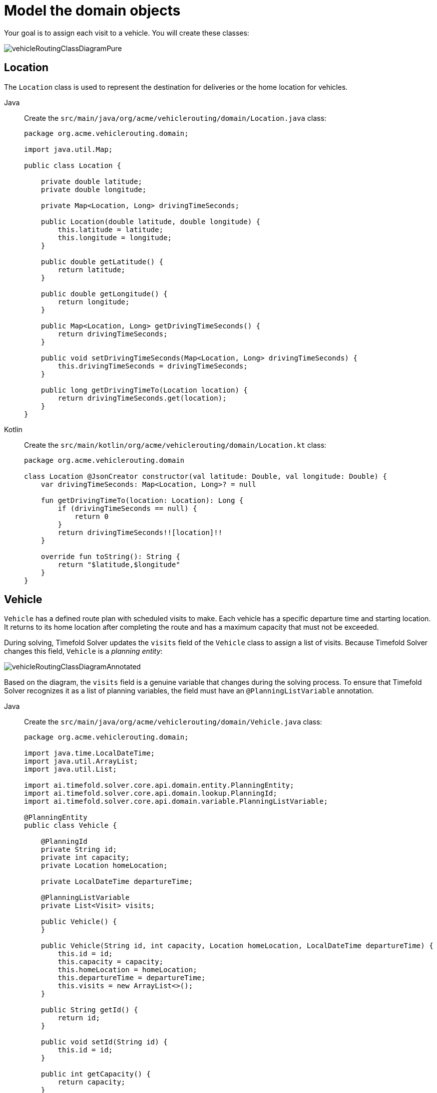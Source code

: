 = Model the domain objects
:imagesdir: ../..

Your goal is to assign each visit to a vehicle.
You will create these classes:

image::quickstart/vehicle-routing/vehicleRoutingClassDiagramPure.png[]

== Location

The `Location` class is used to represent the destination for deliveries or the home location for vehicles.

[tabs]
====
Java::
+
--
Create the `src/main/java/org/acme/vehiclerouting/domain/Location.java` class:

[source,java]
----
package org.acme.vehiclerouting.domain;

import java.util.Map;

public class Location {

    private double latitude;
    private double longitude;

    private Map<Location, Long> drivingTimeSeconds;

    public Location(double latitude, double longitude) {
        this.latitude = latitude;
        this.longitude = longitude;
    }

    public double getLatitude() {
        return latitude;
    }

    public double getLongitude() {
        return longitude;
    }

    public Map<Location, Long> getDrivingTimeSeconds() {
        return drivingTimeSeconds;
    }

    public void setDrivingTimeSeconds(Map<Location, Long> drivingTimeSeconds) {
        this.drivingTimeSeconds = drivingTimeSeconds;
    }

    public long getDrivingTimeTo(Location location) {
        return drivingTimeSeconds.get(location);
    }
}
----
--

Kotlin::
+
--
Create the `src/main/kotlin/org/acme/vehiclerouting/domain/Location.kt` class:

[source,kotlin]
----
package org.acme.vehiclerouting.domain

class Location @JsonCreator constructor(val latitude: Double, val longitude: Double) {
    var drivingTimeSeconds: Map<Location, Long>? = null

    fun getDrivingTimeTo(location: Location): Long {
        if (drivingTimeSeconds == null) {
            return 0
        }
        return drivingTimeSeconds!![location]!!
    }

    override fun toString(): String {
        return "$latitude,$longitude"
    }
}
----
--
====

== Vehicle

`Vehicle` has a defined route plan with scheduled visits to make. Each vehicle has a specific departure time and
starting location. It returns to its home location after completing the route and has a maximum capacity that must
not be exceeded.

During solving, Timefold Solver updates the `visits` field of the `Vehicle` class to assign a list of visits.
Because Timefold Solver changes this field, `Vehicle` is a _planning entity_:

image::quickstart/vehicle-routing/vehicleRoutingClassDiagramAnnotated.png[]

Based on the diagram, the `visits` field is a genuine variable that changes during the solving process. To ensure that
Timefold Solver recognizes it as a list of planning variables, the field must have an `@PlanningListVariable` annotation.

[tabs]
====
Java::
+
--
Create the `src/main/java/org/acme/vehiclerouting/domain/Vehicle.java` class:

[source,java]
----
package org.acme.vehiclerouting.domain;

import java.time.LocalDateTime;
import java.util.ArrayList;
import java.util.List;

import ai.timefold.solver.core.api.domain.entity.PlanningEntity;
import ai.timefold.solver.core.api.domain.lookup.PlanningId;
import ai.timefold.solver.core.api.domain.variable.PlanningListVariable;

@PlanningEntity
public class Vehicle {

    @PlanningId
    private String id;
    private int capacity;
    private Location homeLocation;

    private LocalDateTime departureTime;

    @PlanningListVariable
    private List<Visit> visits;

    public Vehicle() {
    }

    public Vehicle(String id, int capacity, Location homeLocation, LocalDateTime departureTime) {
        this.id = id;
        this.capacity = capacity;
        this.homeLocation = homeLocation;
        this.departureTime = departureTime;
        this.visits = new ArrayList<>();
    }

    public String getId() {
        return id;
    }

    public void setId(String id) {
        this.id = id;
    }

    public int getCapacity() {
        return capacity;
    }

    public void setCapacity(int capacity) {
        this.capacity = capacity;
    }

    public Location getHomeLocation() {
        return homeLocation;
    }

    public void setHomeLocation(Location homeLocation) {
        this.homeLocation = homeLocation;
    }

    public LocalDateTime getDepartureTime() {
        return departureTime;
    }

    public List<Visit> getVisits() {
        return visits;
    }

    public void setVisits(List<Visit> visits) {
        this.visits = visits;
    }

    public int getTotalDemand() {
        int totalDemand = 0;
        for (Visit visit : visits) {
            totalDemand += visit.getDemand();
        }
        return totalDemand;
    }

    public long getTotalDrivingTimeSeconds() {
        if (visits.isEmpty()) {
            return 0;
        }

        long totalDrivingTime = 0;
        Location previousLocation = homeLocation;

        for (Visit visit : visits) {
            totalDrivingTime += previousLocation.getDrivingTimeTo(visit.getLocation());
            previousLocation = visit.getLocation();
        }
        totalDrivingTime += previousLocation.getDrivingTimeTo(homeLocation);

        return totalDrivingTime;
    }

    @Override
    public String toString() {
        return id;
    }
}
----
--

Kotlin::
+
--
Create the `src/main/kotlin/org/acme/vehiclerouting/domain/Vehicle.kt` class:

[source,kotlin]
----
package org.acme.vehiclerouting.domain

import java.time.LocalDateTime
import java.util.ArrayList

import ai.timefold.solver.core.api.domain.entity.PlanningEntity
import ai.timefold.solver.core.api.domain.lookup.PlanningId
import ai.timefold.solver.core.api.domain.variable.PlanningListVariable

@PlanningEntity
class Vehicle {
    @PlanningId
    lateinit var id: String
    var capacity: Int = 0
    lateinit var homeLocation: Location
    lateinit var departureTime: LocalDateTime

    @PlanningListVariable
    var visits: List<Visit>? = null

    constructor()

    constructor(id: String, capacity: Int, homeLocation: Location, departureTime: LocalDateTime) {
        this.id = id
        this.capacity = capacity
        this.homeLocation = homeLocation
        this.departureTime = departureTime
        this.visits = ArrayList()
    }

    val totalDemand: Long
        get() {
            var totalDemand = 0L
            for (visit in visits!!) {
                totalDemand += visit.demand
            }
            return totalDemand
        }

    val totalDrivingTimeSeconds: Long
        get() {
            if (visits!!.isEmpty()) {
                return 0
            }

            var totalDrivingTime: Long = 0
            var previousLocation = homeLocation

            for (visit in visits!!) {
                totalDrivingTime += previousLocation.getDrivingTimeTo(visit.location!!)
                previousLocation = visit.location!!
            }
            totalDrivingTime += previousLocation.getDrivingTimeTo(homeLocation)

            return totalDrivingTime
        }

    override fun toString(): String {
        return id
    }
}
----
--
====

The `Vehicle` class has an `@PlanningEntity` annotation, so Timefold Solver knows that this class changes during solving
because it contains one or more planning variables.

The `visits` field is a planning list variable used to schedule a list of visits. It is annotated with `@PlanningListVariable`,
indicating that the solver can distribute a subset of the available visits to it. The objective is to create an ordered
scheduled visit plan for each vehicle.

Notice the `toString()` method keeps the output short, so it is easier to read Timefold Solver's `DEBUG` or `TRACE` log,
as shown later.

[NOTE]
====
Determining the `@PlanningListVariable` fields for an arbitrary constraint solving use case
is often challenging the first time.
Read xref:design-patterns/design-patterns.adoc#domainModelingGuide[the domain modeling guidelines] to avoid common pitfalls.
====

== Visit

The `Visit` class represents a delivery that needs to be made by vehicles. A visit includes a destination location, a
delivery time window represented by `[minStartTime, maxEndTime]`, a demand that needs to be fulfilled by the vehicle,
and a service duration time.

[tabs]
====
Java::
+
--
Create the `src/main/java/org/acme/vehiclerouting/domain/Visit.java` class:

[source,java]
----
package org.acme.vehiclerouting.domain;

import java.time.Duration;
import java.time.LocalDateTime;

import ai.timefold.solver.core.api.domain.entity.PlanningEntity;
import ai.timefold.solver.core.api.domain.lookup.PlanningId;
import ai.timefold.solver.core.api.domain.variable.InverseRelationShadowVariable;
import ai.timefold.solver.core.api.domain.variable.NextElementShadowVariable;
import ai.timefold.solver.core.api.domain.variable.PreviousElementShadowVariable;
import ai.timefold.solver.core.api.domain.variable.ShadowVariable;

import org.acme.vehiclerouting.solver.ArrivalTimeUpdatingVariableListener;

@PlanningEntity
public class Visit {

    @PlanningId
    private String id;
    private String name;
    private Location location;
    private int demand;
    private LocalDateTime minStartTime;
    private LocalDateTime maxEndTime;
    private Duration serviceDuration;

    private Vehicle vehicle;

    private Visit previousVisit;

    private Visit nextVisit;

    private LocalDateTime arrivalTime;

    public Visit() {
    }

    public Visit(String id, String name, Location location, int demand,
                 LocalDateTime minStartTime, LocalDateTime maxEndTime, Duration serviceDuration) {
        this.id = id;
        this.name = name;
        this.location = location;
        this.demand = demand;
        this.minStartTime = minStartTime;
        this.maxEndTime = maxEndTime;
        this.serviceDuration = serviceDuration;
    }

    public String getId() {
        return id;
    }

    public String getName() {
        return name;
    }

    public void setName(String name) {
        this.name = name;
    }

    public Location getLocation() {
        return location;
    }

    public void setLocation(Location location) {
        this.location = location;
    }

    public int getDemand() {
        return demand;
    }

    public void setDemand(int demand) {
        this.demand = demand;
    }

    public LocalDateTime getMinStartTime() {
        return minStartTime;
    }

    public LocalDateTime getMaxEndTime() {
        return maxEndTime;
    }

    public Duration getServiceDuration() {
        return serviceDuration;
    }

    @InverseRelationShadowVariable(sourceVariableName = "visits")
    public Vehicle getVehicle() {
        return vehicle;
    }

    public void setVehicle(Vehicle vehicle) {
        this.vehicle = vehicle;
    }

    @PreviousElementShadowVariable(sourceVariableName = "visits")
    public Visit getPreviousVisit() {
        return previousVisit;
    }

    public void setPreviousVisit(Visit previousVisit) {
        this.previousVisit = previousVisit;
    }

    @NextElementShadowVariable(sourceVariableName = "visits")
    public Visit getNextVisit() {
        return nextVisit;
    }

    public void setNextVisit(Visit nextVisit) {
        this.nextVisit = nextVisit;
    }

    @ShadowVariable(variableListenerClass = ArrivalTimeUpdatingVariableListener.class, sourceVariableName = "vehicle")
    @ShadowVariable(variableListenerClass = ArrivalTimeUpdatingVariableListener.class, sourceVariableName = "previousVisit")
    public LocalDateTime getArrivalTime() {
        return arrivalTime;
    }

    public void setArrivalTime(LocalDateTime arrivalTime) {
        this.arrivalTime = arrivalTime;
    }

    public LocalDateTime getDepartureTime() {
        if (arrivalTime == null) {
            return null;
        }
        return getStartServiceTime().plus(serviceDuration);
    }

    public LocalDateTime getStartServiceTime() {
        if (arrivalTime == null) {
            return null;
        }
        return arrivalTime.isBefore(minStartTime) ? minStartTime : arrivalTime;
    }

    public boolean isServiceFinishedAfterMaxEndTime() {
        return arrivalTime != null
                && arrivalTime.plus(serviceDuration).isAfter(maxEndTime);
    }

    public long getServiceFinishedDelayInMinutes() {
        if (arrivalTime == null) {
            return 0;
        }
        return Duration.between(maxEndTime, arrivalTime.plus(serviceDuration)).toMinutes();
    }

    public long getDrivingTimeSecondsFromPreviousStandstill() {
        if (vehicle == null) {
            throw new IllegalStateException(
                    "This method must not be called when the shadow variables are not initialized yet.");
        }
        if (previousVisit == null) {
            return vehicle.getHomeLocation().getDrivingTimeTo(location);
        }
        return previousVisit.getLocation().getDrivingTimeTo(location);
    }

   @Override
    public String toString() {
        return id;
    }
}
----
--

Kotlin::
+
--
Create the `src/main/kotlin/org/acme/vehiclerouting/domain/Visit.kt` class:

[source,kotlin]
----
package org.acme.vehiclerouting.domain

import java.time.Duration
import java.time.LocalDateTime

import ai.timefold.solver.core.api.domain.entity.PlanningEntity
import ai.timefold.solver.core.api.domain.lookup.PlanningId
import ai.timefold.solver.core.api.domain.variable.InverseRelationShadowVariable
import ai.timefold.solver.core.api.domain.variable.NextElementShadowVariable
import ai.timefold.solver.core.api.domain.variable.PreviousElementShadowVariable
import ai.timefold.solver.core.api.domain.variable.ShadowVariable

import org.acme.vehiclerouting.solver.ArrivalTimeUpdatingVariableListener

@PlanningEntity
class Visit {
    @PlanningId
    lateinit var id: String
    lateinit var name: String
    lateinit var location: Location
    var demand: Int = 0
    lateinit var minStartTime: LocalDateTime
    lateinit var maxEndTime: LocalDateTime
    lateinit var serviceDuration: Duration

    private var vehicle: Vehicle? = null

    @get:PreviousElementShadowVariable(sourceVariableName = "visits")
    var previousVisit: Visit? = null

    @get:NextElementShadowVariable(sourceVariableName = "visits")
    var nextVisit: Visit? = null

    @get:ShadowVariable(
        variableListenerClass = ArrivalTimeUpdatingVariableListener::class,
        sourceVariableName = "previousVisit"
    )
    @get:ShadowVariable(
        variableListenerClass = ArrivalTimeUpdatingVariableListener::class,
        sourceVariableName = "vehicle"
    )
    var arrivalTime: LocalDateTime? = null

    constructor()

    constructor(
        id: String, name: String, location: Location, demand: Int,
        minStartTime: LocalDateTime, maxEndTime: LocalDateTime, serviceDuration: Duration
    ) {
        this.id = id
        this.name = name
        this.location = location
        this.demand = demand
        this.minStartTime = minStartTime
        this.maxEndTime = maxEndTime
        this.serviceDuration = serviceDuration
    }

    @InverseRelationShadowVariable(sourceVariableName = "visits")
    fun getVehicle(): Vehicle? {
        return vehicle
    }

    fun setVehicle(vehicle: Vehicle?) {
        this.vehicle = vehicle
    }

    val departureTime: LocalDateTime?
        get() {
            if (arrivalTime == null) {
                return null
            }
            return startServiceTime!!.plus(serviceDuration)
        }

    val startServiceTime: LocalDateTime?
        get() {
            if (arrivalTime == null) {
                return null
            }
            return if (arrivalTime!!.isBefore(minStartTime)) minStartTime else arrivalTime
        }

    val isServiceFinishedAfterMaxEndTime: Boolean
        get() = (arrivalTime != null
                && arrivalTime!!.plus(serviceDuration).isAfter(maxEndTime))

    val serviceFinishedDelayInMinutes: Long
        get() {
            if (arrivalTime == null) {
                return 0
            }
            return Duration.between(maxEndTime, arrivalTime!!.plus(serviceDuration)).toMinutes()
        }

    val drivingTimeSecondsFromPreviousStandstill: Long
        get() {
            if (vehicle == null) {
                throw IllegalStateException(
                    "This method must not be called when the shadow variables are not initialized yet."
                )
            }
            if (previousVisit == null) {
                return vehicle!!.homeLocation.getDrivingTimeTo(location)
            }
            return previousVisit!!.location.getDrivingTimeTo((location))
        }

    override fun toString(): String {
        return id
    }
}
----
--
====

Some methods are annotated with `@InverseRelationShadowVariable`, `@PreviousElementShadowVariable`,
`@NextElementShadowVariable`, and `@ShadowVariable`. They are called shadow variables, and because Timefold Solver
changes them, `Visit` is a _planning entity_:

image::quickstart/vehicle-routing/vehicleRoutingCompleteClassDiagramAnnotated.png[]

The method `getVehicle()` has an `@InverseRelationShadowVariable` annotation, creating a bi-directional relationship
with the `Vehicle`. The function returns a reference to the `Vehicle` where the visit is scheduled. Let's say the visit
`Ann` was scheduled to the vehicle `V1` during the solving process. The method returns a reference of `V1`.

The methods `getPreviousVisit()` and `getNextVisit()` are annotated with `@PreviousElementShadowVariable` and
`@NextElementShadowVariable`, respectively. The Solver returns a reference of the previous and next visit of
the current visit instance. Assuming that vehicle `V1` is assigned the visits of `Ann`, `Beth`, and `Carl`, the
`getNextVisit()` method returns `Carl`, and the `getPreviousVisit()` method returns `Ann` for the visit of `Beth`.

The method `getArrivalTime()` has two `@ShadowVariable` annotations, one per each variable: `vehicle` and `previousVisit`.
The solver triggers `ArrivalTimeUpdatingVariableListener` to update `arrivalTime` field every time the fields `vehicle`
or `previousVisit` get updated.

[tabs]
====
Java::
+
--
Create the `src/main/java/org/acme/vehiclerouting/solver/ArrivalTimeUpdatingVariableListener.java` class:

[source,java]
----
package org.acme.vehiclerouting.solver;

import java.time.LocalDateTime;
import java.util.Objects;

import ai.timefold.solver.core.api.domain.variable.VariableListener;
import ai.timefold.solver.core.api.score.director.ScoreDirector;

import org.acme.vehiclerouting.domain.Visit;
import org.acme.vehiclerouting.domain.VehicleRoutePlan;

public class ArrivalTimeUpdatingVariableListener implements VariableListener<VehicleRoutePlan, Visit> {

    private static final String ARRIVAL_TIME_FIELD = "arrivalTime";

    @Override
    public void beforeVariableChanged(ScoreDirector<VehicleRoutePlan> scoreDirector, Visit visit) {

    }

    @Override
    public void afterVariableChanged(ScoreDirector<VehicleRoutePlan> scoreDirector, Visit visit) {
        if (visit.getVehicle() == null) {
            if (visit.getArrivalTime() != null) {
                scoreDirector.beforeVariableChanged(visit, ARRIVAL_TIME_FIELD);
                visit.setArrivalTime(null);
                scoreDirector.afterVariableChanged(visit, ARRIVAL_TIME_FIELD);
            }
            return;
        }

        Visit previousVisit = visit.getPreviousVisit();
        LocalDateTime departureTime =
                previousVisit == null ? visit.getVehicle().getDepartureTime() : previousVisit.getDepartureTime();

        Visit nextVisit = visit;
        LocalDateTime arrivalTime = calculateArrivalTime(nextVisit, departureTime);
        while (nextVisit != null && !Objects.equals(nextVisit.getArrivalTime(), arrivalTime)) {
            scoreDirector.beforeVariableChanged(nextVisit, ARRIVAL_TIME_FIELD);
            nextVisit.setArrivalTime(arrivalTime);
            scoreDirector.afterVariableChanged(nextVisit, ARRIVAL_TIME_FIELD);
            departureTime = nextVisit.getDepartureTime();
            nextVisit = nextVisit.getNextVisit();
            arrivalTime = calculateArrivalTime(nextVisit, departureTime);
        }
    }

    @Override
    public void beforeEntityAdded(ScoreDirector<VehicleRoutePlan> scoreDirector, Visit visit) {

    }

    @Override
    public void afterEntityAdded(ScoreDirector<VehicleRoutePlan> scoreDirector, Visit visit) {

    }

    @Override
    public void beforeEntityRemoved(ScoreDirector<VehicleRoutePlan> scoreDirector, Visit visit) {

    }

    @Override
    public void afterEntityRemoved(ScoreDirector<VehicleRoutePlan> scoreDirector, Visit visit) {

    }

    private LocalDateTime calculateArrivalTime(Visit visit, LocalDateTime previousDepartureTime) {
        if (visit == null || previousDepartureTime == null) {
            return null;
        }
        return previousDepartureTime.plusSeconds(visit.getDrivingTimeSecondsFromPreviousStandstill());
    }
}
----
--

Kotlin::
+
--
Create the `src/main/kotlin/org/acme/vehiclerouting/solver/ArrivalTimeUpdatingVariableListener.kt` class:

[source,kotlin]
----
package org.acme.vehiclerouting.solver

import java.time.LocalDateTime

import ai.timefold.solver.core.api.domain.variable.VariableListener
import ai.timefold.solver.core.api.score.director.ScoreDirector

import org.acme.vehiclerouting.domain.Visit
import org.acme.vehiclerouting.domain.VehicleRoutePlan

class ArrivalTimeUpdatingVariableListener : VariableListener<VehicleRoutePlan?, Visit> {

    override fun beforeVariableChanged(scoreDirector: ScoreDirector<VehicleRoutePlan?>, visit: Visit) {
    }

    override fun afterVariableChanged(scoreDirector: ScoreDirector<VehicleRoutePlan?>, visit: Visit) {
        if (visit.getVehicle() == null) {
            if (visit.arrivalTime != null) {
                scoreDirector.beforeVariableChanged(visit, ARRIVAL_TIME_FIELD)
                visit.arrivalTime = null
                scoreDirector.afterVariableChanged(visit, ARRIVAL_TIME_FIELD)
            }
            return
        }

        val previousVisit: Visit? = visit.previousVisit
        var departureTime: LocalDateTime? =
            if (previousVisit == null) visit.getVehicle()!!.departureTime else previousVisit.departureTime

        var nextVisit: Visit? = visit
        var arrivalTime = calculateArrivalTime(nextVisit, departureTime)
        while (nextVisit != null && nextVisit.arrivalTime != arrivalTime) {
            scoreDirector.beforeVariableChanged(nextVisit, ARRIVAL_TIME_FIELD)
            nextVisit.arrivalTime = arrivalTime
            scoreDirector.afterVariableChanged(nextVisit, ARRIVAL_TIME_FIELD)
            departureTime = nextVisit.departureTime
            nextVisit = nextVisit.nextVisit
            arrivalTime = calculateArrivalTime(nextVisit, departureTime)
        }
    }

    override fun beforeEntityAdded(scoreDirector: ScoreDirector<VehicleRoutePlan?>?, visit: Visit?) {
    }

    override fun afterEntityAdded(scoreDirector: ScoreDirector<VehicleRoutePlan?>?, visit: Visit?) {
    }

    override fun beforeEntityRemoved(scoreDirector: ScoreDirector<VehicleRoutePlan?>?, visit: Visit?) {
    }

    override fun afterEntityRemoved(scoreDirector: ScoreDirector<VehicleRoutePlan?>?, visit: Visit?) {
    }

    private fun calculateArrivalTime(visit: Visit?, previousDepartureTime: LocalDateTime?): LocalDateTime? {
        if (visit == null || previousDepartureTime == null) {
            return null
        }
        return previousDepartureTime.plusSeconds(visit.drivingTimeSecondsFromPreviousStandstill)
    }


    companion object {
        private const val ARRIVAL_TIME_FIELD = "arrivalTime"
    }
}
----
--
====
